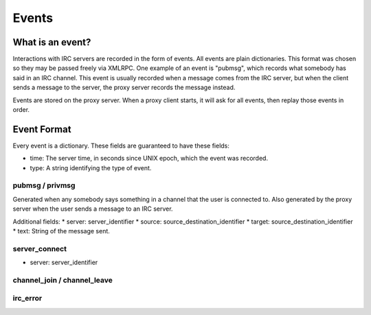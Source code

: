 
Events
============================================

What is an event?
-----------------
Interactions with IRC servers are recorded in the form of events.  All events
are plain dictionaries.  This format was chosen so they may be passed freely
via XMLRPC.  One example of an event is "pubmsg", which records what somebody
has said in an IRC channel.  This event is usually recorded when a message
comes from the IRC server, but when the client sends a message to the server,
the proxy server records the message instead.

Events are stored on the proxy server.  When a proxy client starts, it will ask
for all events, then replay those events in order.

Event Format
------------
Every event is a dictionary.  These fields are guaranteed to have these fields:

* time: The server time, in seconds since UNIX epoch, which the event was recorded.
* type: A string identifying the type of event.

.. todo:: Document all events

pubmsg / privmsg
````````````````
Generated when any somebody says something in a channel that the user is
connected to.  Also generated by the proxy server when the user sends a message
to an IRC server.

Additional fields:
* server: server_identifier
* source: source_destination_identifier
* target: source_destination_identifier
* text: String of the message sent.

server_connect
``````````````
* server: server_identifier

channel_join / channel_leave
````````````````````````````


irc_error
`````````
